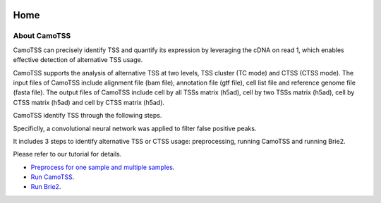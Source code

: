 |PyPI| |Docs| |Build Status|

.. |PyPI| image:: https://badge.fury.io/py/CamoTSS.svg
       :target: https://pypi.org/project/CamoTSS/
.. |Docs| image:: https://readthedocs.org/projects/CamoTSS/badge/?version=latest
      :target: https://CamoTSS.readthedocs.io
.. |Build Status| image:: https://travis-ci.org/huangyh09/brie.svg?branch=master
      :target: https://travis-ci.org/huangyh09/brie



====
Home
====



About CamoTSS
==================

CamoTSS can  precisely identify TSS and quantify its expression by leveraging the cDNA on read 1, which enables effective detection of alternative TSS usage.

CamoTSS supports the analysis of alternative TSS at two levels, TSS cluster (TC mode) and CTSS (CTSS mode). 
The input files of CamoTSS include alignment file (bam file), annotation file (gtf file), cell list file and reference genome file (fasta file). 
The output files of CamoTSS include cell by all TSSs matrix (h5ad), cell by two TSSs matrix (h5ad), cell by CTSS matrix (h5ad) and cell by CTSS matrix (h5ad). 

CamoTSS identify TSS through the following steps.

.. image:: image/flow_chart.png
   :width: 600
   :alt: flow chart for CamoTSS
   :align: center


Specificlly, a convolutional neural network was applied to filter false positive peaks.

.. image:: image/classifier.png
   :width: 600
   :alt: classifier
   :align: center




It includes 3 steps to identify alternative TSS or CTSS usage: preprocessing, running CamoTSS and running Brie2.

Please refer to our tutorial for details.


* `Preprocess for one sample and multiple samples`_.

* `Run CamoTSS`_.

* `Run Brie2`_.

.. _Preprocess for one sample and multiple samples: melanoma.ipynb

.. _Run CamoTSS: differential_test_intestine.ipynb

.. _Run Brie2: differential_test_intestine.ipynb


    
